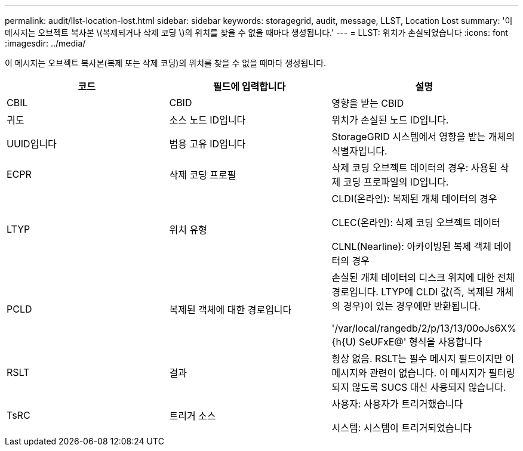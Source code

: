 ---
permalink: audit/llst-location-lost.html 
sidebar: sidebar 
keywords: storagegrid, audit, message, LLST, Location Lost 
summary: '이 메시지는 오브젝트 복사본 \(복제되거나 삭제 코딩 \)의 위치를 찾을 수 없을 때마다 생성됩니다.' 
---
= LLST: 위치가 손실되었습니다
:icons: font
:imagesdir: ../media/


[role="lead"]
이 메시지는 오브젝트 복사본(복제 또는 삭제 코딩)의 위치를 찾을 수 없을 때마다 생성됩니다.

|===
| 코드 | 필드에 입력합니다 | 설명 


 a| 
CBIL
 a| 
CBID
 a| 
영향을 받는 CBID



 a| 
귀도
 a| 
소스 노드 ID입니다
 a| 
위치가 손실된 노드 ID입니다.



 a| 
UUID입니다
 a| 
범용 고유 ID입니다
 a| 
StorageGRID 시스템에서 영향을 받는 개체의 식별자입니다.



 a| 
ECPR
 a| 
삭제 코딩 프로필
 a| 
삭제 코딩 오브젝트 데이터의 경우: 사용된 삭제 코딩 프로파일의 ID입니다.



 a| 
LTYP
 a| 
위치 유형
 a| 
CLDI(온라인): 복제된 개체 데이터의 경우

CLEC(온라인): 삭제 코딩 오브젝트 데이터

CLNL(Nearline): 아카이빙된 복제 객체 데이터의 경우



 a| 
PCLD
 a| 
복제된 객체에 대한 경로입니다
 a| 
손실된 개체 데이터의 디스크 위치에 대한 전체 경로입니다. LTYP에 CLDI 값(즉, 복제된 개체의 경우)이 있는 경우에만 반환됩니다.

'/var/local/rangedb/2/p/13/13/00oJs6X%{h{U) SeUFxE@' 형식을 사용합니다



 a| 
RSLT
 a| 
결과
 a| 
항상 없음. RSLT는 필수 메시지 필드이지만 이 메시지와 관련이 없습니다. 이 메시지가 필터링되지 않도록 SUCS 대신 사용되지 않습니다.



 a| 
TsRC
 a| 
트리거 소스
 a| 
사용자: 사용자가 트리거했습니다

시스템: 시스템이 트리거되었습니다

|===